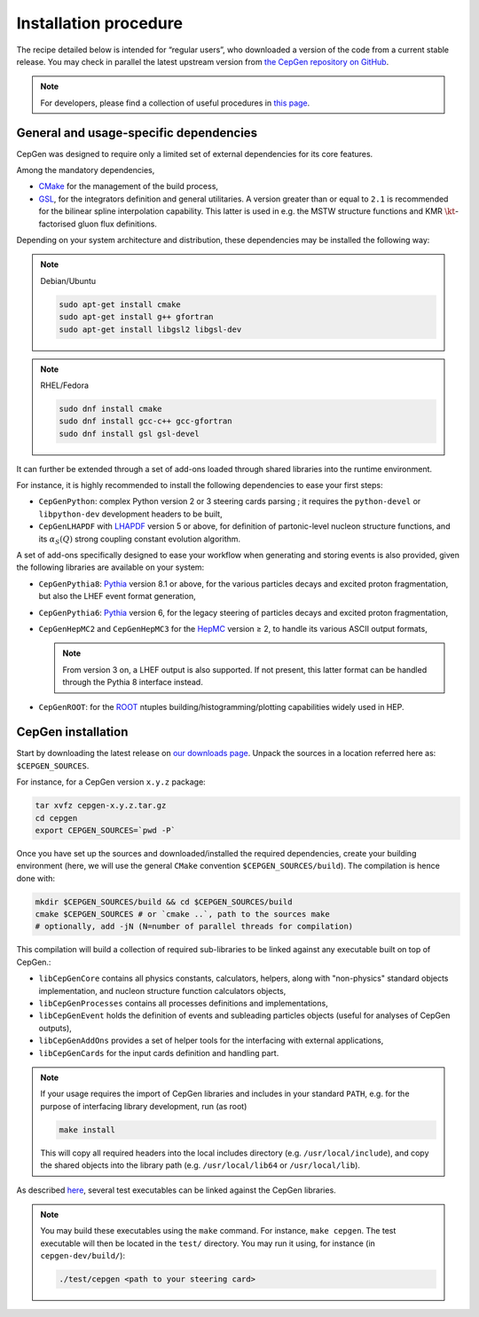 ======================
Installation procedure
======================

The recipe detailed below is intended for “regular users”, who downloaded a version of the code from a current stable release.
You may check in parallel the latest upstream version from `the CepGen repository on GitHub <https://github.com/cepgen/cepgen>`_.

.. note::
   For developers, please find a collection of useful procedures in `this page <install-dev>`_.

General and usage-specific dependencies
---------------------------------------

CepGen was designed to require only a limited set of external dependencies for its core features.

Among the mandatory dependencies,

* `CMake <https://cmake.org/>`_ for the management of the build process,
* `GSL <https://www.gnu.org/software/gsl/>`_, for the integrators definition and general utilitaries.
  A version greater than or equal to ``2.1`` is recommended for the bilinear spline interpolation capability.
  This latter is used in e.g. the MSTW structure functions and KMR :math:`\kt`-factorised gluon flux definitions.

Depending on your system architecture and distribution, these dependencies may be installed the following way:

.. note:: Debian/Ubuntu

   .. code:: sh

      sudo apt-get install cmake
      sudo apt-get install g++ gfortran
      sudo apt-get install libgsl2 libgsl-dev

.. note:: RHEL/Fedora

   .. code:: sh

      sudo dnf install cmake
      sudo dnf install gcc-c++ gcc-gfortran
      sudo dnf install gsl gsl-devel

It can further be extended through a set of add-ons loaded through shared libraries into the runtime environment.

For instance, it is highly recommended to install the following dependencies to ease your first steps:

* ``CepGenPython``: complex Python version 2 or 3 steering cards parsing ; it requires the ``python-devel`` or ``libpython-dev`` development headers to be built,
* ``CepGenLHAPDF`` with `LHAPDF <https://lhapdf.hepforge.org/>`_ version 5 or above, for definition of partonic-level nucleon structure functions, and its :math:`\alpha_S(Q)` strong coupling constant evolution algorithm.

A set of add-ons specifically designed to ease your workflow when generating and storing events is also provided, given the following libraries are available on your system:

* ``CepGenPythia8``: `Pythia <https://pythia.org>`_ version 8.1 or above, for the various particles decays and excited proton fragmentation, but also the LHEF event format generation,
* ``CepGenPythia6``: `Pythia <https://pythia.org/pythia6>`_ version 6, for the legacy steering of particles decays and excited proton fragmentation,
* ``CepGenHepMC2`` and ``CepGenHepMC3`` for the `HepMC <https://hepmc.web.cern.ch/hepmc/>`_ version ≥ 2, to handle its various ASCII output formats,

  .. note::
     From version 3 on, a LHEF output is also supported.
     If not present, this latter format can be handled through the Pythia 8 interface instead.

* ``CepGenROOT``: for the `ROOT <https://root.cern.ch/>`_ ntuples building/histogramming/plotting capabilities widely used in HEP.

CepGen installation
-------------------

Start by downloading the latest release on `our downloads page </downloads>`_.
Unpack the sources in a location referred here as: ``$CEPGEN_SOURCES``.

For instance, for a CepGen version ``x.y.z`` package:

.. code:: sh

   tar xvfz cepgen-x.y.z.tar.gz
   cd cepgen
   export CEPGEN_SOURCES=`pwd -P`

Once you have set up the sources and downloaded/installed the required dependencies, create your building environment (here, we will use the general ``CMake`` convention ``$CEPGEN_SOURCES/build``).
The compilation is hence done with:

.. code:: sh

   mkdir $CEPGEN_SOURCES/build && cd $CEPGEN_SOURCES/build
   cmake $CEPGEN_SOURCES # or `cmake ..`, path to the sources make
   # optionally, add -jN (N=number of parallel threads for compilation)

This compilation will build a collection of required sub-libraries to be linked against any executable built on top of CepGen.:

* ``libCepGenCore`` contains all physics constants, calculators, helpers, along with "non-physics" standard objects implementation, and nucleon structure function calculators objects,
* ``libCepGenProcesses`` contains all processes definitions and implementations,
* ``libCepGenEvent`` holds the definition of events and subleading particles objects (useful for analyses of CepGen outputs),
* ``libCepGenAddOns`` provides a set of helper tools for the interfacing with external applications,
* ``libCepGenCards`` for the input cards definition and handling part.

.. note::
   If your usage requires the import of CepGen libraries and includes in your standard ``PATH``, e.g. for the purpose of interfacing library development, run (as root)

   .. code:: sh

      make install

   This will copy all required headers into the local includes directory (e.g. ``/usr/local/include``), and copy the shared objects into the library path (e.g. ``/usr/local/lib64`` or ``/usr/local/lib``).

As described `here </usage>`_, several test executables can be linked against the CepGen libraries.

.. note::
   You may build these executables using the ``make`` command.
   For instance, ``make cepgen``. The test executable will then be located in the ``test/`` directory.
   You may run it using, for instance (in ``cepgen-dev/build/``):

   .. code:: sh

      ./test/cepgen <path to your steering card>

.. .. doxygengroup:: Executables

